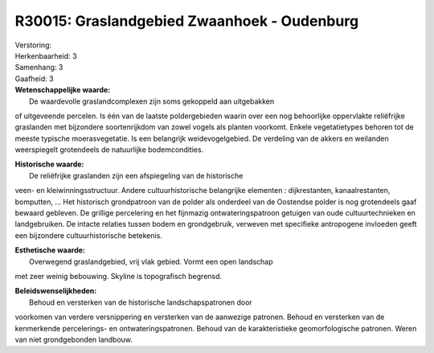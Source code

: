 R30015: Graslandgebied Zwaanhoek - Oudenburg
============================================

| Verstoring:

| Herkenbaarheid: 3

| Samenhang: 3

| Gaafheid: 3

| **Wetenschappelijke waarde:**
|  De waardevolle graslandcomplexen zijn soms gekoppeld aan uitgebakken
of uitgeveende percelen. Is één van de laatste poldergebieden waarin
over een nog behoorlijke oppervlakte reliëfrijke graslanden met
bijzondere soortenrijkdom van zowel vogels als planten voorkomt. Enkele
vegetatietypes behoren tot de meeste typische moerasvegetatie. Is een
belangrijk weidevogelgebied. De verdeling van de akkers en weilanden
weerspiegelt grotendeels de natuurlijke bodemcondities.

| **Historische waarde:**
|  De reliëfrijke graslanden zijn een afspiegeling van de historische
veen- en kleiwinningsstructuur. Andere cultuurhistorische belangrijke
elementen : dijkrestanten, kanaalrestanten, bomputten, ... Het
historisch grondpatroon van de polder als onderdeel van de Oostendse
polder is nog grotendeels gaaf bewaard gebleven. De grillige percelering
en het fijnmazig ontwateringspatroon getuigen van oude cultuurtechnieken
en landgebruiken. De intacte relaties tussen bodem en grondgebruik,
verweven met specifieke antropogene invloeden geeft een bijzondere
cultuurhistorische betekenis.

| **Esthetische waarde:**
|  Overwegend graslandgebied, vrij vlak gebied. Vormt een open landschap
met zeer weinig bebouwing. Skyline is topografisch begrensd.



| **Beleidswenselijkheden:**
|  Behoud en versterken van de historische landschapspatronen door
voorkomen van verdere versnippering en versterken van de aanwezige
patronen. Behoud en versterken van de kenmerkende percelerings- en
ontwateringspatronen. Behoud van de karakteristieke geomorfologische
patronen. Weren van niet grondgebonden landbouw.
